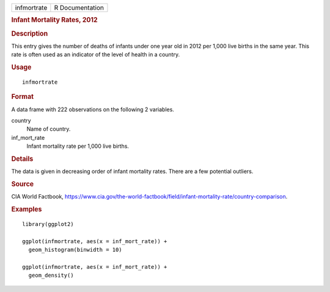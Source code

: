 .. container::

   .. container::

      =========== ===============
      infmortrate R Documentation
      =========== ===============

      .. rubric:: Infant Mortality Rates, 2012
         :name: infant-mortality-rates-2012

      .. rubric:: Description
         :name: description

      This entry gives the number of deaths of infants under one year
      old in 2012 per 1,000 live births in the same year. This rate is
      often used as an indicator of the level of health in a country.

      .. rubric:: Usage
         :name: usage

      ::

         infmortrate

      .. rubric:: Format
         :name: format

      A data frame with 222 observations on the following 2 variables.

      country
         Name of country.

      inf_mort_rate
         Infant mortality rate per 1,000 live births.

      .. rubric:: Details
         :name: details

      The data is given in decreasing order of infant mortality rates.
      There are a few potential outliers.

      .. rubric:: Source
         :name: source

      CIA World Factbook,
      https://www.cia.gov/the-world-factbook/field/infant-mortality-rate/country-comparison.

      .. rubric:: Examples
         :name: examples

      ::

         library(ggplot2)

         ggplot(infmortrate, aes(x = inf_mort_rate)) +
           geom_histogram(binwidth = 10)

         ggplot(infmortrate, aes(x = inf_mort_rate)) +
           geom_density()
